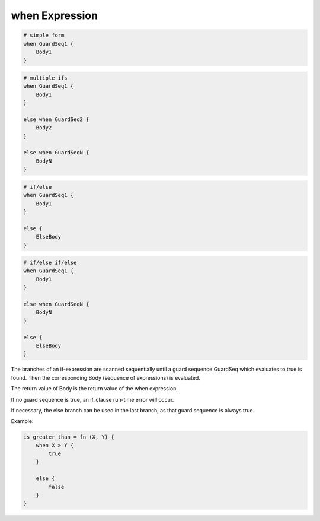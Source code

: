 when Expression
-------------

.. code-block:: efene

        # simple form
        when GuardSeq1 {
            Body1
        }


.. code-block:: efene

        # multiple ifs
        when GuardSeq1 {
            Body1
        }

        else when GuardSeq2 {
            Body2
        }

        else when GuardSeqN {
            BodyN
        }


.. code-block:: efene

        # if/else
        when GuardSeq1 {
            Body1
        }

        else {
            ElseBody
        }


.. code-block:: efene

        # if/else if/else
        when GuardSeq1 {
            Body1
        }

        else when GuardSeqN {
            BodyN
        }

        else {
            ElseBody
        }

The branches of an if-expression are scanned sequentially until a guard
sequence GuardSeq which evaluates to true is found. Then the corresponding Body
(sequence of expressions) is evaluated.

The return value of Body is the return value of the when expression.

If no guard sequence is true, an if_clause run-time error will occur.

If necessary, the else branch can be used in the last branch, as that guard
sequence is always true.

Example:

.. code-block:: efene

        is_greater_than = fn (X, Y) {
            when X > Y {
                true
            }

            else {
                false
            }
        }
